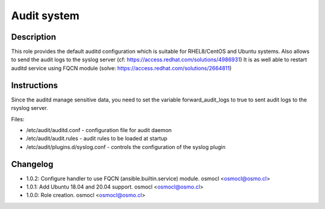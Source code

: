 Audit system
------------

Description
^^^^^^^^^^^

This role provides the default auditd configuration which is suitable for RHEL8/CentOS and Ubuntu systems.
Also allows to send the audit logs to the syslog server (cf: https://access.redhat.com/solutions/4986931)
It is as well able to restart auditd service using FQCN module (solve: https://access.redhat.com/solutions/2664811)

Instructions
^^^^^^^^^^^^

Since the auditd manage sensitive data, you need to set the variable forward_audit_logs to true to sent audit logs to the rsyslog server.

Files:

* /etc/audit/auditd.conf - configuration file for audit daemon
* /etc/audit/audit.rules - audit rules to be loaded at startup
* /etc/audit/plugins.d/syslog.conf - controls the configuration of the syslog plugin

Changelog
^^^^^^^^^
* 1.0.2: Configure handler to use FQCN (ansible.builtin.service) module. osmocl <osmocl@osmo.cl>
* 1.0.1: Add Ubuntu 18.04 and 20.04 support. osmocl <osmocl@osmo.cl>
* 1.0.0: Role creation. osmocl <osmocl@osmo.cl>
